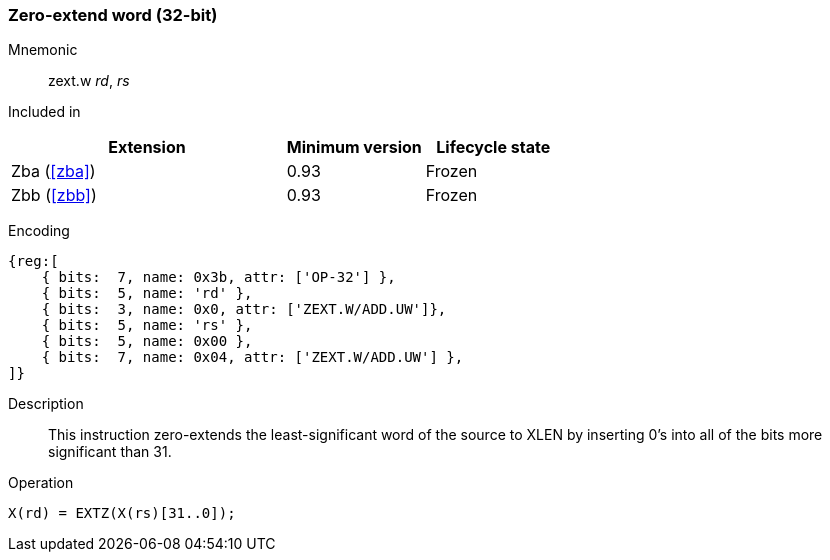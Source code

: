 [#insns-zext_w,reftext="Zero-extend word (32-bit)"]
=== Zero-extend word (32-bit)

Mnemonic::
zext.w _rd_, _rs_

Included in::
[%header,cols="4,2,2"]
|===
|Extension
|Minimum version
|Lifecycle state

|Zba (<<#zba>>)
|0.93
|Frozen

|Zbb (<<#zbb>>)
|0.93
|Frozen
|===

Encoding::
[wavedrom, , svg]
....
{reg:[
    { bits:  7, name: 0x3b, attr: ['OP-32'] },
    { bits:  5, name: 'rd' },
    { bits:  3, name: 0x0, attr: ['ZEXT.W/ADD.UW']},
    { bits:  5, name: 'rs' },
    { bits:  5, name: 0x00 },
    { bits:  7, name: 0x04, attr: ['ZEXT.W/ADD.UW'] },
]}
....

Description::
This instruction zero-extends the least-significant word of the source to XLEN by inserting 0's into all of the bits more significant than 31.

Operation::
[source,sail]
--
X(rd) = EXTZ(X(rs)[31..0]);
--
